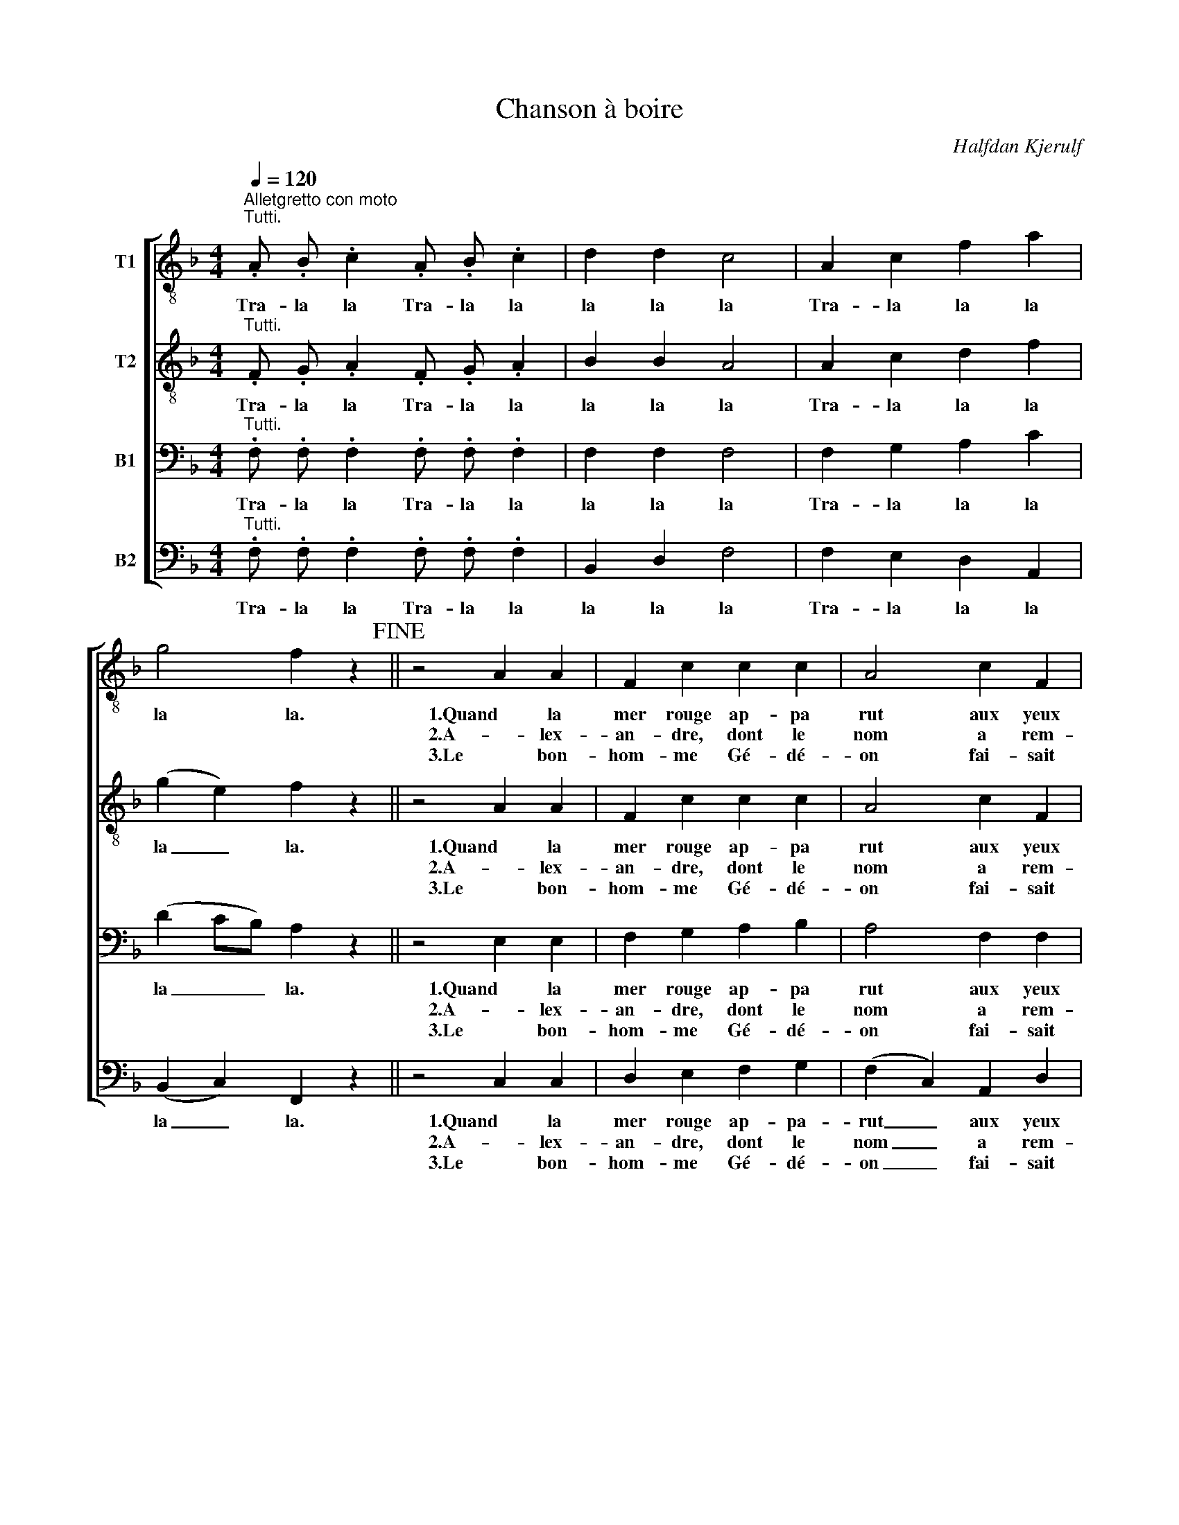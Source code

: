 X:1
T:Chanson à boire
C:Halfdan Kjerulf
%%score [ 1 2 3 4 ]
L:1/4
Q:1/4=120
M:4/4
I:linebreak $
K:F
V:1 treble-8 nm="T1"
V:2 treble-8 nm="T2"
V:3 bass nm="B1"
V:4 bass nm="B2"
V:1
"^Alletgretto con moto""^Tutti." .A/ .B/ .c .A/ .B/ .c | d d c2 | A c f a | g2 f z!fine! || %4
w: Tra- la la Tra- la la|la la la|Tra- la la la|la la.|
w: ||||
w: ||||
 z2 A A | F c c c | A2 c F |$ G A G2 | F z A A | F c c c | A2 c F | G A G2 | F z"^cresc." f f |$ %13
w: 1.Quand la|mer rouge ap- pa|rut aux yeux|de Gré- goi-|re, aus- si-|tôt ce bu- veur|crut, qu’il n’a-|vait qu’à boi-|re: mais mon|
w: 2.A- lex-|an- dre, dont le|nom a rem-|pli la ter-|re, n’ai- mait|pas tant le ca-|non, qu’il n’ai-|mait le ver-|re. Si Mars|
w: 3.Le bon-|hom- me Gé- dé-|on fai- sait|des mer- veil-|les, ain- si|n’u- sait sé- di-|tion rien que|des bou- teil-|les. Ser- vons-|
 e e d d | c2"^" c3/2 d/ | c B B c | !breath!A A/ B/ c c | c A/ B/ c c |$ %18
w: voi- sin fut plus|fin, voy- ant|que ce n’é- tait|vin, il la pas, pas,|pas, il la sa, sa,|
w: par- mi les guer-|riers s’est ac-|quis tant de lau-|riers, que pou- vons, vons,|vons, que de- vons, vons,|
w: nous donc au- jourd’-|hui de bou-|teil- les com- me|lui! Fai- sons la, la,|la, fai- sons gue, gue,|
 c A/ B/!<(! c A/ B/!<)! | c A/ B/ c c |"^" d2 c2 |"^" F/ z/ G/ z/ A/ z/ B/ z/ | G2 F z!D.C.! :| %23
w: sa, il la pas, il la|sa il la pas- sa|tou- te,|sans en boi- re|gout- te.|
w: vons, que pou- vons, que de-|vons, que pou- vons- nous|croi- re,|si non qu’il sut|boi- re!|
w: gue, fai- sons, la fai- sons|gue fai- sons tous la|guer- re,|à grand coups de|ver- res!|
V:2
"^Tutti." .F/ .G/ .A .F/ .G/ .A | B B A2 | A c d f | (g e) f z || z2 A A | F c c c | A2 c F |$ %7
w: Tra- la la Tra- la la|la la la|Tra- la la la|la _ la.|1.Quand la|mer rouge ap- pa|rut aux yeux|
w: ||||2.A- lex-|an- dre, dont le|nom a rem-|
w: ||||3.Le bon-|hom- me Gé- dé-|on fai- sait|
 G A G2 | F z A A | F c c c | A2 c F | G A G2 | F z"^cresc." f f |$ e e d d | c2"^" c3/2 d/ | %15
w: de Gré- goi-|re, aus- si-|tôt ce bu- veur|crut, qu’il n’a-|vait qu’à boi-|re: mais mon|voi- sin fut plus|fin, voy- ant|
w: pli la ter-|re, n’ai- mait|pas tant le ca-|non, qu’il n’ai-|mait le ver-|re. Si Mars|par- mi les guer-|riers s’est ac-|
w: des mer- veil-|les, ain- si|n’u- sait sé- di-|tion rien que|des bou- teil-|les. Ser- vons-|nous donc au- jourd’-|hui de bou-|
 c B B c | !breath!A A/ B/ c c | c A/ B/ c c |$ c A/ B/!<(! c A/ B/!<)! | c A/ B/ c c |"^" d2 c2 | %21
w: que ce n’é- tait|vin, il la pas, pas,|pas, il la sa, sa,|sa, il la pas, il la|sa il la pas- sa|tou- te,|
w: quis tant de lau-|riers, que pou- vons, vons,|vons, que de- vons, vons,|vons, que pou- vons, que de-|vons, que pou- vons- nous|croi- re,|
w: teil- les com- me|lui! Fai- sons la, la,|la, fai- sons gue, gue,|gue, fai- sons, la fai- sons|gue fai- sons tous la|guer- re,|
"^" F/ z/ G/ z/ A/ z/ B/ z/ | G2 F z :| %23
w: sans en boi- re|gout- te.|
w: si non qu’il sut|boi- re!|
w: à grand coups de|ver- res!|
V:3
"^Tutti." .F,/ .F,/ .F, .F,/ .F,/ .F, | F, F, F,2 | F, G, A, C | (D C/B,/) A, z || z2 E, E, | %5
w: Tra- la la Tra- la la|la la la|Tra- la la la|la _ _ la.|1.Quand la|
w: ||||2.A- lex-|
w: ||||3.Le bon-|
 F, G, A, B, | A,2 F, F, |$ F, F, (F, E,) | F, z ^C, (D,/E,/) | F, E, F, G, | A,2 F, F, | %11
w: mer rouge ap- pa|rut aux yeux|de Gré- goi- *|re, aus- si- *|tôt ce bu- veur|crut, qu’il n’a-|
w: an- dre, dont le|nom a rem-|pli la ter- *|re, n’ai- mait _|pas tant le ca-|non, qu’il n’ai-|
w: hom- me Gé- dé-|on fai- sait|des mer- veil- *|les, ain- si _|n’u- sait sé- di-|tion rien que|
 D, (C,/D,/) F, E, | F, z"^cresc." A, A, |$ C C F, F, | A,2"^" G, ^F, | A, (G,/F,/) F, E, | %16
w: vait qu’à _ boi- *|re: mais mon|voi- sin fut plus|fin, voy- ant|que ce _ n’é- tait|
w: mait le _ ver- *|re. Si Mars|par- mi les guer-|riers s’est ac-|quis tant _ de lau-|
w: des bou- * teil- *|les. Ser- vons-|nous donc au- jourd’-|hui de bou-|teil- les _ com- me|
 !breath!F, F,/ G,/ A, A, | A, F,/ G,/ A, A, |$ A, F,/ G,/!<(! A, F,/ G,/!<)! | A, F,/ G,/ A, A, | %20
w: vin, il la pas, pas,|pas, il la sa, sa,|sa, il la pas, il la|sa il la pas- sa|
w: riers, que pou- vons, vons,|vons, que de- vons, vons,|vons, que pou- vons, que de-|vons, que pou- vons- nous|
w: lui! Fai- sons la, la,|la, fai- sons gue, gue,|gue, fai- sons, la fai- sons|gue fai- sons tous la|
"^" B,2 A,2 |"^" F,/ z/ F,/ z/ F,/ z/ F,/ z/ | (F, E,) F, z :| %23
w: tou- te,|sans en boi- re|gout- * te.|
w: croi- re,|si non qu’il sut|boi- * re!|
w: guer- re,|à grand coups de|ver- * res!|
V:4
"^Tutti." .F,/ .F,/ .F, .F,/ .F,/ .F, | B,, D, F,2 | F, E, D, A,, | (B,, C,) F,, z || z2 C, C, | %5
w: Tra- la la Tra- la la|la la la|Tra- la la la|la _ la.|1.Quand la|
w: ||||2.A- lex-|
w: ||||3.Le bon-|
 D, E, F, G, | (F, C,) A,, D, |$ B,, =B,, C,2 | F, z A,, (=B,,/^C,/) | D, C, D, E, | %10
w: mer rouge ap- pa-|rut _ aux yeux|de Gré- goi-|re, aus- si- *|tôt ce bu- veur|
w: an- dre, dont le|nom _ a rem-|pli la ter-|re, n’ai- mait _|pas tant le ca-|
w: hom- me Gé- dé-|on _ fai- sait|des mer- veil-|les, ain- si _|n’u- sait sé- di-|
 (F, C,) A,, D, | B,, (A,,/B,,/) C,2 | F, z"^cresc." D, D, |$ A,, A,, B,, B,, | F,,2"^" D, D, | %15
w: crut, _ qu’il n’a-|vait qu’à _ boi-|re: mais mon|voi- sin fut plus|fin, voy- ant|
w: non, _ qu’il n’ai-|mait le _ ver-|re. Si Mars|par- mi les guer-|riers s’est ac-|
w: tion _ rien que|des bou- * teil-|les. Ser- vons-|nous donc au- jourd’-|hui de bou-|
 G,, G,, C, C, | !breath!F, F,/ F,/ F, F, | F, F,,/ F,,/ F,, F,, |$ %18
w: que ce n’é- tait|vin, il la pas, pas,|pas, il la sa, sa,|
w: quis tant de lau-|riers, que pou- vons, vons,|vons, que de- vons, vons,|
w: teil- les com- me|lui! Fai- sons la, la,|la, fai- sons gue, gue,|
 F,, F,/ F,/!<(! F, F,,/ F,,/!<)! | F,, F,/ C,/ F,, F, |"^" (B,,/C,/D,/E,/) F,2 | %21
w: sa, il la pas, il la|sa il la pas- sa|tou- * * * te,|
w: vons, que pou- vons, que de-|vons, que pou- vons- nous|croi- * * * re,|
w: gue, fai- sons, la fai- sons|gue fai- sons tous la|guer- * * * re,|
"^" F,/ z/ E,/ z/ D,/ z/ G,,/ z/ | C,2 F,, z :| %23
w: sans en boi- re|gout- te.|
w: si non qu’il sut|boi- re!|
w: à grand coups de|ver- res!|
